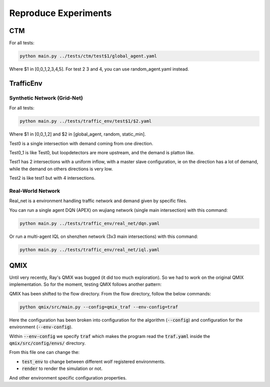 .. _reproduce_experiments:

Reproduce Experiments
=====================

CTM
^^^

For all tests:

.. code-block:: sh

    python main.py ../tests/ctm/test$1/global_agent.yaml

Where $1 in [0,0_1,2,3,4,5]. For test 2 3 and 4, you can use random_agent.yaml instead.

TrafficEnv
^^^^^^^^^^

Synthetic Network (Grid-Net)
~~~~~~~~~~~~~~~~~~~~~~~~~~~~

For all tests:

.. code-block:: sh

    python main.py ../tests/traffic_env/test$1/$2.yaml

Where $1 in [0,0_1,2] and $2 in [global_agent, random, static_min].

Test0 is a single intersection with demand coming from one direction.

Test0_1 is like Test0, but loopdetectors are more upstream, and the demand is platton like.

Test1 has 2 intersections with a uniform inflow, with a master slave configuration, ie on the direction has a lot of demand, while the
demand on others directions is very low.

Test2 is like test1 but with 4 intersections.

Real-World Network
~~~~~~~~~~~~~~~~~~

Real_net is a environment handling traffic network and demand given by specific files.

You can run a single agent DQN (APEX) on wujiang network (single main intersection) with this command:

.. code-block:: sh

    python main.py ../tests/traffic_env/real_net/dqn.yaml

Or run a multi-agent IQL on shenzhen network (3x3 main intersections) with this command:

.. code-block:: sh

    python main.py ../tests/traffic_env/real_net/iql.yaml

QMIX
^^^^

Until very recently, Ray's QMIX was bugged (it did too much exploration). So we had to work on the original QMIX implementation.
So for the moment, testing QMIX follows another pattern:

QMIX has been shifted to the flow directory. 
From the flow directory, follow the below commands:

.. code-block:: sh

    python qmix/src/main.py --config=qmix_traf --env-config=traf

Here the configuration has been broken into configuration for the algorithm (:code:`--config`) and configuration for the environment (:code:`--env-config`).

Within :code:`--env-config` we specify :code:`traf` which makes the program read the :code:`traf.yaml` inside the :code:`qmix/src/config/envs/` directory.

From this file one can change the:

- :code:`test_env` to change between different wolf registered environments.

- :code:`render` to render the simulation or not.

And other environment specific configuration properties.
